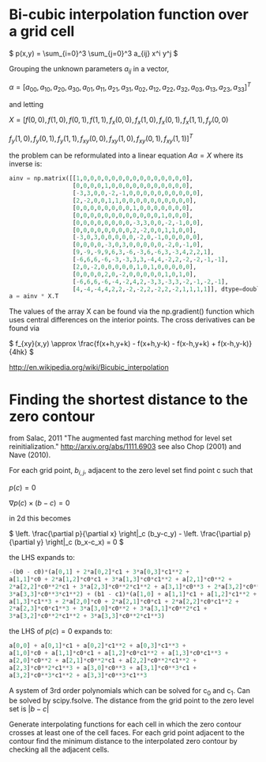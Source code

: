 #+TITLE:
#+DATE:
#+OPTIONS: toc:nil timestamp:nil
#+STARTUP: showall

* Bi-cubic interpolation function over a grid cell

\(
p(x,y) = \sum_{i=0}^3 \sum_{j=0}^3 a_{ij} x^i y^j
\)

Grouping the unknown parameters $a_{ij}$ in a vector,

\(
\alpha=\left[
a_{00}, a_{10}, a_{20}, a_{30}, a_{01}, a_{11}, a_{21}, a_{31}, a_{02}, a_{12},
a_{22}, a_{32}, a_{03}, a_{13}, a_{23}, a_{33}
\right]^T
\)

and letting

\(
X=[f(0,0), f(1,0), f(0,1), f(1,1), f_x(0,0), f_x(1,0), f_x(0,1), f_x(1,1), f_y(0,0)
\)

\(
f_y(1,0), f_y(0,1), f_y(1,1), f_{xy}(0,0), f_{xy}(1,0), f_{xy}(0,1), f_{xy}(1,1)
]^T
\)

the problem can be reformulated into a linear equation $A\alpha=X$
where its inverse is:

#+begin_src python
ainv = np.matrix([[1,0,0,0,0,0,0,0,0,0,0,0,0,0,0,0],
                  [0,0,0,0,1,0,0,0,0,0,0,0,0,0,0,0],
                  [-3,3,0,0,-2,-1,0,0,0,0,0,0,0,0,0,0],
                  [2,-2,0,0,1,1,0,0,0,0,0,0,0,0,0,0],
                  [0,0,0,0,0,0,0,0,1,0,0,0,0,0,0,0],
                  [0,0,0,0,0,0,0,0,0,0,0,0,1,0,0,0],
                  [0,0,0,0,0,0,0,0,-3,3,0,0,-2,-1,0,0],
                  [0,0,0,0,0,0,0,0,2,-2,0,0,1,1,0,0],
                  [-3,0,3,0,0,0,0,0,-2,0,-1,0,0,0,0,0],
                  [0,0,0,0,-3,0,3,0,0,0,0,0,-2,0,-1,0],
                  [9,-9,-9,9,6,3,-6,-3,6,-6,3,-3,4,2,2,1],
                  [-6,6,6,-6,-3,-3,3,3,-4,4,-2,2,-2,-2,-1,-1],
                  [2,0,-2,0,0,0,0,0,1,0,1,0,0,0,0,0],
                  [0,0,0,0,2,0,-2,0,0,0,0,0,1,0,1,0],
                  [-6,6,6,-6,-4,-2,4,2,-3,3,-3,3,-2,-1,-2,-1],
                  [4,-4,-4,4,2,2,-2,-2,2,-2,2,-2,1,1,1,1]], dtype=double)
a = ainv * X.T
#+end_src

The values of the array X can be found via the np.gradient() function
which uses central differences on the interior points. The cross
derivatives can be found via

\(
f_{xy}(x,y) \approx  \frac{f(x+h,y+k) - f(x+h,y-k) - f(x-h,y+k) +
f(x-h,y-k)}{4hk}
\)

http://en.wikipedia.org/wiki/Bicubic_interpolation


* Finding the shortest distance to the zero contour

from Salac, 2011 "The augmented fast marching method for level set
reinitialization." http://arxiv.org/abs/1111.6903 see also Chop (2001)
and Nave (2010).

For each grid point, $b_{i,j}$, adjacent to the zero level set find
point c such that

\(
p(c) = 0
\)

\(
\nabla p(c) \times (b - c) = 0
\)

in 2d this becomes

\(
\left. \frac{\partial p}{\partial x} \right|_c (b_y-c_y) -
\left. \frac{\partial p}{\partial y} \right|_c (b_x-c_x) = 0
\)

the LHS expands to:

#+begin_src python
-(b0 - c0)*(a[0,1] + 2*a[0,2]*c1 + 3*a[0,3]*c1**2 +
a[1,1]*c0 + 2*a[1,2]*c0*c1 + 3*a[1,3]*c0*c1**2 + a[2,1]*c0**2 +
2*a[2,2]*c0**2*c1 + 3*a[2,3]*c0**2*c1**2 + a[3,1]*c0**3 + 2*a[3,2]*c0**3*c1 +
3*a[3,3]*c0**3*c1**2) + (b1 - c1)*(a[1,0] + a[1,1]*c1 + a[1,2]*c1**2 +
a[1,3]*c1**3 + 2*a[2,0]*c0 + 2*a[2,1]*c0*c1 + 2*a[2,2]*c0*c1**2 +
2*a[2,3]*c0*c1**3 + 3*a[3,0]*c0**2 + 3*a[3,1]*c0**2*c1 +
3*a[3,2]*c0**2*c1**2 + 3*a[3,3]*c0**2*c1**3)
#+end_src

the LHS of $p(c)=0$ expands to:
#+begin_src python
a[0,0] + a[0,1]*c1 + a[0,2]*c1**2 + a[0,3]*c1**3 +
a[1,0]*c0 + a[1,1]*c0*c1 + a[1,2]*c0*c1**2 + a[1,3]*c0*c1**3 +
a[2,0]*c0**2 + a[2,1]*c0**2*c1 + a[2,2]*c0**2*c1**2 +
a[2,3]*c0**2*c1**3 + a[3,0]*c0**3 + a[3,1]*c0**3*c1 +
a[3,2]*c0**3*c1**2 + a[3,3]*c0**3*c1**3
#+end_src

A system of 3rd order polynomials which can be solved for c_0 and c_1.
Can be solved by scipy.fsolve. The distance from the grid point to the
zero level set is $|b-c|$

Generate interpolating functions for each cell in which the zero
contour crosses at least one of the cell faces. For each grid point
adjacent to the contour find the minimum distance to the interpolated
zero contour by checking all the adjacent cells.
